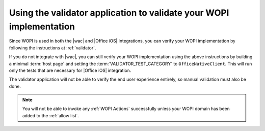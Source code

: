 ..  _Validator app:

Using the validator application to validate your WOPI implementation
====================================================================

Since WOPI is used in both the |wac| and |Office iOS| integrations, you can verify your WOPI implementation by following
the instructions at :ref:`validator`.

If you do not integrate with |wac|, you can still verify your WOPI implementation using the above instructions by building
a minimal :term:`host page` and setting the :term:`VALIDATOR_TEST_CATEGORY` to ``OfficeNativeClient``. This will run only the 
tests that are necessary for |Office iOS| integration.

The validator application will not be able to verify the end user experience entirely, so manual validation must also be done.

..  note::
    You will not be able to invoke any :ref:`WOPI Actions` successfully unless your WOPI domain has been added to the :ref:`allow list`.

